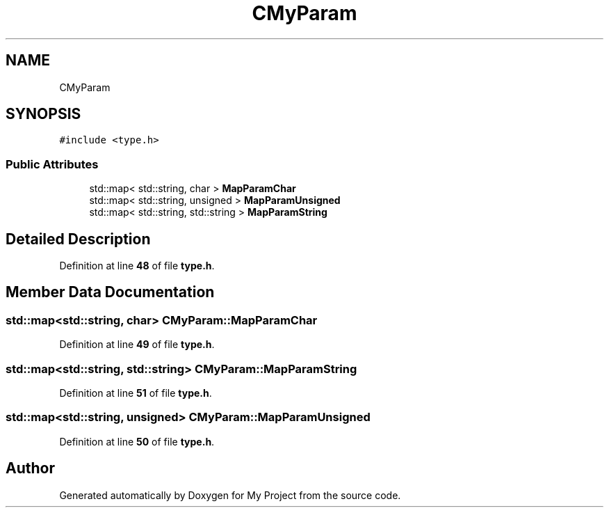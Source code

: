 .TH "CMyParam" 3 "Sun Jan 12 2025" "My Project" \" -*- nroff -*-
.ad l
.nh
.SH NAME
CMyParam
.SH SYNOPSIS
.br
.PP
.PP
\fC#include <type\&.h>\fP
.SS "Public Attributes"

.in +1c
.ti -1c
.RI "std::map< std::string, char > \fBMapParamChar\fP"
.br
.ti -1c
.RI "std::map< std::string, unsigned > \fBMapParamUnsigned\fP"
.br
.ti -1c
.RI "std::map< std::string, std::string > \fBMapParamString\fP"
.br
.in -1c
.SH "Detailed Description"
.PP 
Definition at line \fB48\fP of file \fBtype\&.h\fP\&.
.SH "Member Data Documentation"
.PP 
.SS "std::map<std::string, char> CMyParam::MapParamChar"

.PP
Definition at line \fB49\fP of file \fBtype\&.h\fP\&.
.SS "std::map<std::string, std::string> CMyParam::MapParamString"

.PP
Definition at line \fB51\fP of file \fBtype\&.h\fP\&.
.SS "std::map<std::string, unsigned> CMyParam::MapParamUnsigned"

.PP
Definition at line \fB50\fP of file \fBtype\&.h\fP\&.

.SH "Author"
.PP 
Generated automatically by Doxygen for My Project from the source code\&.
